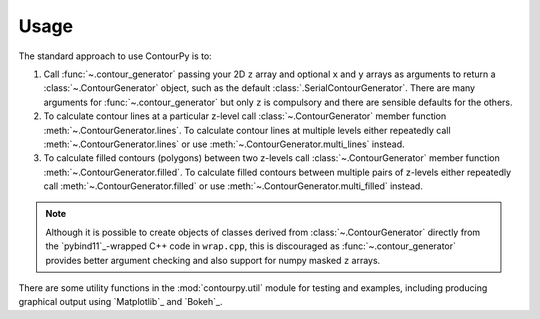 Usage
=====

The standard approach to use ContourPy is to:

#. Call :func:`~.contour_generator` passing your 2D ``z`` array and optional ``x`` and ``y``
   arrays as arguments to return a :class:`~.ContourGenerator` object, such as the default
   :class:`.SerialContourGenerator`. There are many arguments for :func:`~.contour_generator` but
   only ``z`` is compulsory and there are sensible defaults for the others.

#. To calculate contour lines at a particular z-level call :class:`~.ContourGenerator` member
   function :meth:`~.ContourGenerator.lines`. To calculate contour lines at multiple levels either
   repeatedly call :meth:`~.ContourGenerator.lines` or use
   :meth:`~.ContourGenerator.multi_lines` instead.

#. To calculate filled contours (polygons) between two z-levels call :class:`~.ContourGenerator`
   member function :meth:`~.ContourGenerator.filled`. To calculate filled contours between multiple
   pairs of z-levels either repeatedly call  :meth:`~.ContourGenerator.filled` or use
   :meth:`~.ContourGenerator.multi_filled` instead.

.. note::

   Although it is possible to create objects of classes derived from
   :class:`~.ContourGenerator` directly from the `pybind11`_-wrapped C++ code in
   ``wrap.cpp``, this is discouraged as :func:`~.contour_generator` provides better
   argument checking and also support for numpy masked ``z`` arrays.

There are some utility functions in the :mod:`contourpy.util` module for testing and examples,
including producing graphical output using `Matplotlib`_ and `Bokeh`_.
